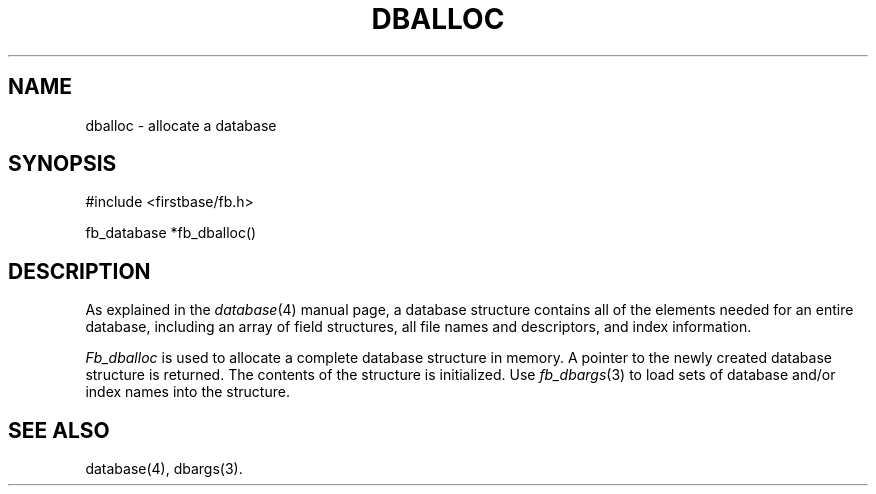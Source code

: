 .TH DBALLOC 3 "12 September 1995"
.FB
.SH NAME
dballoc \- allocate a database
.SH SYNOPSIS
#include <firstbase/fb.h>
.sp 1
fb_database *fb_dballoc()
.PP
.SH DESCRIPTION
As explained in the \fIdatabase\fP(4)
manual page, a database structure contains
all of the elements needed for an entire database, including an array of
field structures, all file names and descriptors, and index information.
.PP
\fIFb_dballoc\fP is used to allocate a complete database structure in memory.
A pointer to the newly created database structure is returned.
The contents of the structure is initialized. Use \fIfb_dbargs\fP(3) to load
sets of database and/or index names into the structure.
.ft
.sp 1
.fi
.SH SEE ALSO
database(4), dbargs(3).
.br
